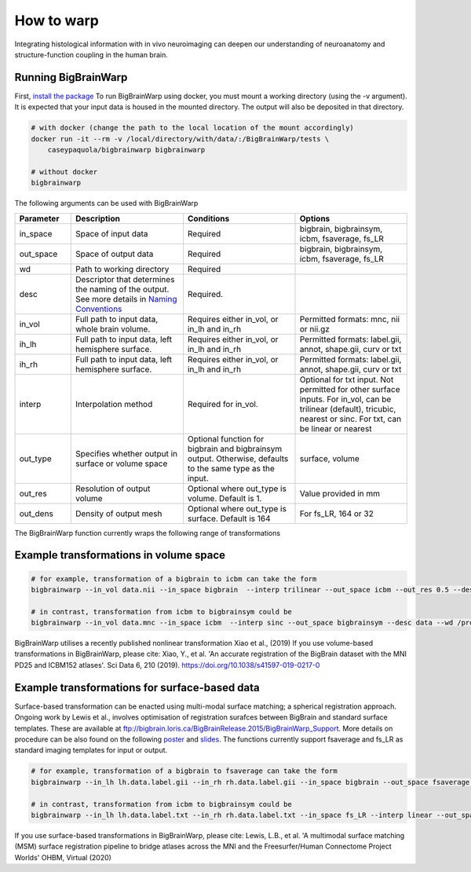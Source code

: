 How to warp
===============

Integrating histological information with in vivo neuroimaging can deepen our understanding of neuroanatomy and structure-function coupling in the human brain. 

Running BigBrainWarp
********************************

First, `install the package <https://bigbrainwarp.readthedocs.io/en/latest/pages/installation.html>`_
To run BigBrainWarp using docker, you must mount a working directory (using the -v argument). It is expected that your input data is housed in the mounted directory. The output will also be deposited in that directory. 

.. code-block:: bash

    # with docker (change the path to the local location of the mount accordingly)
    docker run -it --rm -v /local/directory/with/data/:/BigBrainWarp/tests \
        caseypaquola/bigbrainwarp bigbrainwarp

    # without docker
    bigbrainwarp


The following arguments can be used with BigBrainWarp

.. list-table::
   :widths: 25 50 50 50
   :header-rows: 1

   * - Parameter
     - Description	
     - Conditions	
     - Options
   * - in_space	
     - Space of input data	
     - Required	
     - bigbrain, bigbrainsym, icbm, fsaverage, fs_LR 
   * - out_space	
     - Space of output data	
     - Required	
     - bigbrain, bigbrainsym, icbm, fsaverage, fs_LR 
   * - wd
     - Path to working directory
     - Required	
     - 
   * - desc
     - Descriptor that determines the naming of the output. See more details in `Naming Conventions <https://bigbrainwarp.readthedocs.io/en/latest/pages/toolbox_contents.html#naming-conventions>`_
     - Required.
     - 
   * - in_vol	
     - Full path to input data, whole brain volume.	
     - Requires either in_vol, or in_lh and in_rh	
     - Permitted formats: mnc, nii or nii.gz
   * - ih_lh	
     - Full path to input data, left hemisphere surface.
     - Requires either in_vol, or in_lh and in_rh	
     - Permitted formats: label.gii, annot, shape.gii, curv or txt
   * - ih_rh	
     - Full path to input data, left hemisphere surface.
     - Requires either in_vol, or in_lh and in_rh	
     - Permitted formats: label.gii, annot, shape.gii, curv or txt
   * - interp	
     - Interpolation method
     - Required for in_vol.
     - Optional for txt input. Not permitted for other surface inputs.	For in_vol, can be trilinear (default), tricubic, nearest or sinc. For txt, can be linear or nearest
   * - out_type	
     - Specifies whether output in surface or volume space 	
     - Optional function for bigbrain and bigbrainsym output. Otherwise, defaults to the same type as the input.  	
     - surface, volume
   * - out_res	
     - Resolution of output volume
     - Optional where out_type is volume. Default is 1. 
     - Value provided in mm
   * - out_dens	
     - Density of output mesh
     - Optional where out_type is surface. Default is 164
     - For fs_LR, 164 or 32


The BigBrainWarp function currently wraps the following range of transformations

.. image:: ./images/bbw_workflow.png
   :height: 500px
   :align: center
   


Example transformations in volume space
********************************

.. code-block:: bash

	# for example, transformation of a bigbrain to icbm can take the form
	bigbrainwarp --in_vol data.nii --in_space bigbrain  --interp trilinear --out_space icbm --out_res 0.5 --desc data --wd /project/

	# in contrast, transformation from icbm to bigbrainsym could be
	bigbrainwarp --in_vol data.mnc --in_space icbm  --interp sinc --out_space bigbrainsym --desc data --wd /project/


BigBrainWarp utilises a recently published nonlinear transformation Xiao et al., (2019)
If you use volume-based transformations in BigBrainWarp, please cite:
Xiao, Y., et al. 'An accurate registration of the BigBrain dataset with the MNI PD25 and ICBM152 atlases'. Sci Data 6, 210 (2019). https://doi.org/10.1038/s41597-019-0217-0


Example transformations for surface-based data
***************************************

Surface-based transformation can be enacted using multi-modal surface matching; a spherical registration approach. Ongoing work by Lewis et al., involves optimisation of registration surafces between BigBrain and standard surface templates. These are available at `ftp://bigbrain.loris.ca/BigBrainRelease.2015/BigBrainWarp_Support <ftp://bigbrain.loris.ca/BigBrainRelease.2015/BigBrainWarp_Support>`_. More details on procedure can be also found on the following `poster <https://drive.google.com/file/d/1vAqLRV8Ue7rf3gsNHMixFqlLxBjxtmc8/view?usp=sharing>`_ and `slides <https://drive.google.com/file/d/11dRgtttd2_FdpB31kDC9mUP4WCmdcbbg/view?usp=sharing>`_.
The functions currently support fsaverage and fs_LR as standard imaging templates for input or output.

.. code-block:: bash

	# for example, transformation of a bigbrain to fsaverage can take the form
	bigbrainwarp --in_lh lh.data.label.gii --in_rh rh.data.label.gii --in_space bigbrain --out_space fsaverage --desc data --wd /project/ 

	# in contrast, transformation from icbm to bigbrainsym could be
	bigbrainwarp --in_lh lh.data.label.txt --in_rh rh.data.label.txt --in_space fs_LR --interp linear --out_space bigbrain --out_dens 32 --desc data --wd /project/ 


If you use surface-based transformations in BigBrainWarp, please cite:
Lewis, L.B., et al. 'A multimodal surface matching (MSM) surface registration pipeline to bridge atlases across the MNI and the Freesurfer/Human Connectome Project Worlds' OHBM, Virtual (2020)







